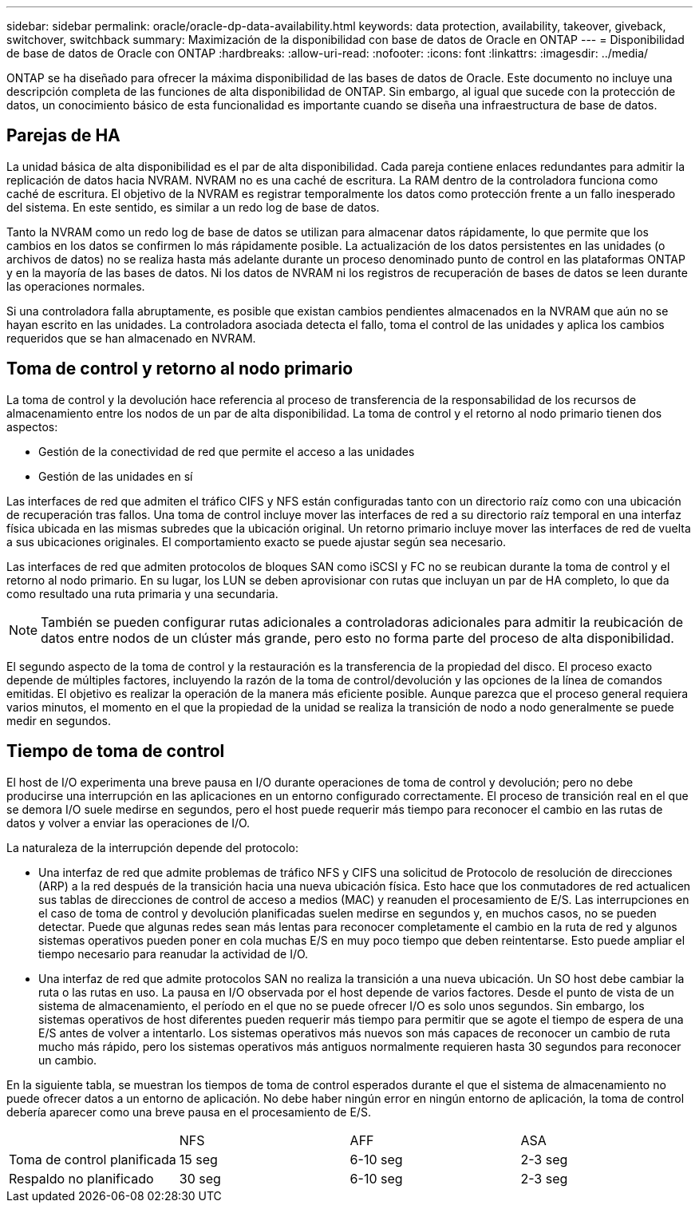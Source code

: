 ---
sidebar: sidebar 
permalink: oracle/oracle-dp-data-availability.html 
keywords: data protection, availability, takeover, giveback, switchover, switchback 
summary: Maximización de la disponibilidad con base de datos de Oracle en ONTAP 
---
= Disponibilidad de base de datos de Oracle con ONTAP
:hardbreaks:
:allow-uri-read: 
:nofooter: 
:icons: font
:linkattrs: 
:imagesdir: ../media/


[role="lead"]
ONTAP se ha diseñado para ofrecer la máxima disponibilidad de las bases de datos de Oracle. Este documento no incluye una descripción completa de las funciones de alta disponibilidad de ONTAP. Sin embargo, al igual que sucede con la protección de datos, un conocimiento básico de esta funcionalidad es importante cuando se diseña una infraestructura de base de datos.



== Parejas de HA

La unidad básica de alta disponibilidad es el par de alta disponibilidad. Cada pareja contiene enlaces redundantes para admitir la replicación de datos hacia NVRAM. NVRAM no es una caché de escritura. La RAM dentro de la controladora funciona como caché de escritura. El objetivo de la NVRAM es registrar temporalmente los datos como protección frente a un fallo inesperado del sistema. En este sentido, es similar a un redo log de base de datos.

Tanto la NVRAM como un redo log de base de datos se utilizan para almacenar datos rápidamente, lo que permite que los cambios en los datos se confirmen lo más rápidamente posible. La actualización de los datos persistentes en las unidades (o archivos de datos) no se realiza hasta más adelante durante un proceso denominado punto de control en las plataformas ONTAP y en la mayoría de las bases de datos. Ni los datos de NVRAM ni los registros de recuperación de bases de datos se leen durante las operaciones normales.

Si una controladora falla abruptamente, es posible que existan cambios pendientes almacenados en la NVRAM que aún no se hayan escrito en las unidades. La controladora asociada detecta el fallo, toma el control de las unidades y aplica los cambios requeridos que se han almacenado en NVRAM.



== Toma de control y retorno al nodo primario

La toma de control y la devolución hace referencia al proceso de transferencia de la responsabilidad de los recursos de almacenamiento entre los nodos de un par de alta disponibilidad. La toma de control y el retorno al nodo primario tienen dos aspectos:

* Gestión de la conectividad de red que permite el acceso a las unidades
* Gestión de las unidades en sí


Las interfaces de red que admiten el tráfico CIFS y NFS están configuradas tanto con un directorio raíz como con una ubicación de recuperación tras fallos. Una toma de control incluye mover las interfaces de red a su directorio raíz temporal en una interfaz física ubicada en las mismas subredes que la ubicación original. Un retorno primario incluye mover las interfaces de red de vuelta a sus ubicaciones originales. El comportamiento exacto se puede ajustar según sea necesario.

Las interfaces de red que admiten protocolos de bloques SAN como iSCSI y FC no se reubican durante la toma de control y el retorno al nodo primario. En su lugar, los LUN se deben aprovisionar con rutas que incluyan un par de HA completo, lo que da como resultado una ruta primaria y una secundaria.


NOTE: También se pueden configurar rutas adicionales a controladoras adicionales para admitir la reubicación de datos entre nodos de un clúster más grande, pero esto no forma parte del proceso de alta disponibilidad.

El segundo aspecto de la toma de control y la restauración es la transferencia de la propiedad del disco. El proceso exacto depende de múltiples factores, incluyendo la razón de la toma de control/devolución y las opciones de la línea de comandos emitidas. El objetivo es realizar la operación de la manera más eficiente posible. Aunque parezca que el proceso general requiera varios minutos, el momento en el que la propiedad de la unidad se realiza la transición de nodo a nodo generalmente se puede medir en segundos.



== Tiempo de toma de control

El host de I/O experimenta una breve pausa en I/O durante operaciones de toma de control y devolución; pero no debe producirse una interrupción en las aplicaciones en un entorno configurado correctamente. El proceso de transición real en el que se demora I/O suele medirse en segundos, pero el host puede requerir más tiempo para reconocer el cambio en las rutas de datos y volver a enviar las operaciones de I/O.

La naturaleza de la interrupción depende del protocolo:

* Una interfaz de red que admite problemas de tráfico NFS y CIFS una solicitud de Protocolo de resolución de direcciones (ARP) a la red después de la transición hacia una nueva ubicación física. Esto hace que los conmutadores de red actualicen sus tablas de direcciones de control de acceso a medios (MAC) y reanuden el procesamiento de E/S. Las interrupciones en el caso de toma de control y devolución planificadas suelen medirse en segundos y, en muchos casos, no se pueden detectar. Puede que algunas redes sean más lentas para reconocer completamente el cambio en la ruta de red y algunos sistemas operativos pueden poner en cola muchas E/S en muy poco tiempo que deben reintentarse. Esto puede ampliar el tiempo necesario para reanudar la actividad de I/O.
* Una interfaz de red que admite protocolos SAN no realiza la transición a una nueva ubicación. Un SO host debe cambiar la ruta o las rutas en uso. La pausa en I/O observada por el host depende de varios factores. Desde el punto de vista de un sistema de almacenamiento, el período en el que no se puede ofrecer I/O es solo unos segundos. Sin embargo, los sistemas operativos de host diferentes pueden requerir más tiempo para permitir que se agote el tiempo de espera de una E/S antes de volver a intentarlo. Los sistemas operativos más nuevos son más capaces de reconocer un cambio de ruta mucho más rápido, pero los sistemas operativos más antiguos normalmente requieren hasta 30 segundos para reconocer un cambio.


En la siguiente tabla, se muestran los tiempos de toma de control esperados durante el que el sistema de almacenamiento no puede ofrecer datos a un entorno de aplicación. No debe haber ningún error en ningún entorno de aplicación, la toma de control debería aparecer como una breve pausa en el procesamiento de E/S.

|===


|  | NFS | AFF | ASA 


| Toma de control planificada | 15 seg | 6-10 seg | 2-3 seg 


| Respaldo no planificado | 30 seg | 6-10 seg | 2-3 seg 
|===